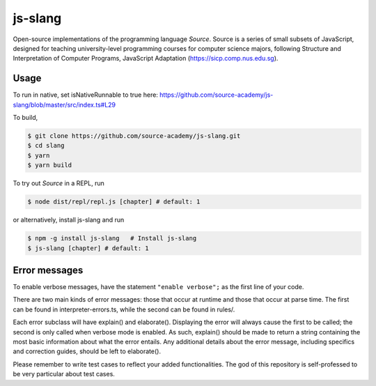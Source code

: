 js-slang
========

.. image:: https://travis-ci.org/source-academy/js-slang.svg?branch=master
    :target: https://travis-ci.org/source-academy/js-slang
.. image:: https://coveralls.io/repos/github/source-academy/js-slang/badge.svg?branch=master
    :target: https://coveralls.io/github/source-academy/js-slang?branch=master

Open-source implementations of the programming language *Source*. Source is a series of
small subsets of JavaScript, designed for teaching university-level programming courses
for computer science majors, following Structure and Interpretation of Computer Programs, JavaScript Adaptation (https://sicp.comp.nus.edu.sg).

Usage
-----

To run in native, set isNativeRunnable to true here: https://github.com/source-academy/js-slang/blob/master/src/index.ts#L29

To build,

.. code-block::

  $ git clone https://github.com/source-academy/js-slang.git
  $ cd slang
  $ yarn
  $ yarn build

To try out *Source* in a REPL, run

.. code-block::

  $ node dist/repl/repl.js [chapter] # default: 1

or alternatively, install js-slang and run

.. code-block::

  $ npm -g install js-slang   # Install js-slang
  $ js-slang [chapter] # default: 1


Error messages
--------------

To enable verbose messages, have the statement ``"enable verbose";`` as the first line of your code.

There are two main kinds of error messages: those that occur at runtime and those that occur at parse time. 
The first can be found in interpreter-errors.ts, while the second can be found in rules/.

Each error subclass will have explain() and elaborate(). Displaying the error will always cause the first to be
called; the second is only called when verbose mode is enabled. As such, explain() should be made to return a string
containing the most basic information about what the error entails. Any additional details about the error message,
including specifics and correction guides, should be left to elaborate().

Please remember to write test cases to reflect your added functionalities. The god of this repository is self-professed
to be very particular about test cases.
